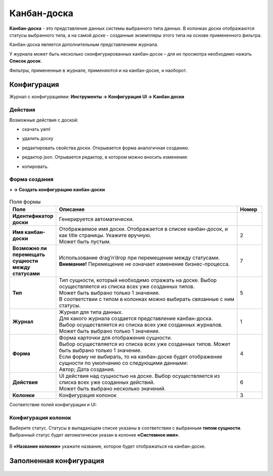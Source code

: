 ================
**Канбан-доска**
================

**Канбан-доска** - это представление данных системы выбранного типа данных.
В колонках доски отображаются статусы выбранного типа, а на самой доске - созданные экземпляры
этого типа на основе примененного фильтра.

Канбан-доска является дополнительным представлением журнала.

.. image:: _static/kanban/KB1.png
       :width: 600
       :align: center
       :alt: Пользовательский вид

У журнала может быть несколько сконфигурированных канбан-досок – для их просмотра необходимо нажать **Список досок**.

Фильтры, примененные в журнале, применяются и на канбан-доске, и наоборот.

Конфигурация
------------------

Журнал с конфигурациями: 
**Инструменты → Конфигурация UI → Канбан доски**

.. image:: _static/kanban/KB2.png
       :width: 600
       :align: center
       :alt: Журнал Канбан доски

Действия
~~~~~~~~~~~~~~~~~~
Возможные действия с доской:

.. image:: _static/kanban//KB9.png
       :width: 200
       :align: center
       :alt: Доска действия

* скачать yaml

* удалить доску

* редактировать свойства доски. Открывается форма аналогичная созданию.

* редактор json. Отрывается редактор, в котором можно вносить изменения:

  .. image:: _static/kanban/KB3.png
       :width: 600
       :align: center
       :alt: Журнал Канбан доски

* копировать. 

Форма создания
~~~~~~~~~~~~~~~~~~

**+ → Создать конфигурацию канбан-доски**

 .. image:: _static/kanban/KB4.png
       :width: 600
       :align: center
       :alt: Форма создания


.. list-table:: Поля формы
      :widths: 5 40 5
      :header-rows: 1

      * - Поле
        - Описание
        - Номер
      * - **Идентификатор доски**
        - Генерируется автоматически. 
        - 
      * - **Имя канбан-доски**
        - | Отображаемое имя доски. Отображается в списке канбан-досок, и как title страницы. Укажите вручную. 
          | Может быть пустым.
        - 2
      * - **Возможно ли перемещать сущности между статусами**
        - | Использование drag’n’drop при перемещении между статусами. 
          | **Внимание!** Перемещение не означает изменение бизнес-процесса.
        - 7
      * - **Тип**
        - | Тип сущности, который необходимо отражать на доске. Выбор осуществляется из списка всех уже созданных типов. 
          | Может быть выбрано только 1 значение. 
          | В соответствии с типом в колонках можно выбирать связанные с ним статусы.
        - 5
      * - **Журнал**
        - | Журнал для типа данных. 
          | Для какого журнала создается представление канбан-доска. 
          | Выбор осуществляется из списка всех уже созданных журналов. Может быть выбрано только 1 значение.
        - 1
      * - **Форма**
        - | Форма карточки для отображения сущности. 
          | Выбор осуществляется из списка всех уже созданных типов. Может быть выбрано только 1 значение. 
          | Если форму не выбирать, то на канбан-доске будет отображение сущности по умолчанию со следующими данными: 
          | Автор; Дата создания.
        - 4
      * - **Действия**
        - | UI действия над сущностью на доске. Выбор осуществляется из списка всех уже созданных действий. 
          | Может быть выбрано несколько значений.
        - 6
      * - **Колонки**
        - Конфигурация колонок
        - 3

Соответствие полей конфигурации и UI:

 .. image:: _static/kanban/KB5.png
       :width: 600
       :align: center
       :alt: Поля UI

Конфигурация колонок
~~~~~~~~~~~~~~~~~~~~~~~~~

Выберите статус. Статусы в выпадающем списке указаны в соответствии с выбранным **типом сущности**.
Выбранный статус будет автоматически указан в колонке **«Системное имя»**.

 .. image:: _static/kanban/KB6.png
       :width: 600
       :align: center
       :alt: Колонки


В **«Название колонки»** укажите название, которое будет отображаться на канбан-доске.

 .. image:: _static/kanban/KB7.png
       :width: 600
       :align: center
       :alt: Колонки заполненные

Заполненная конфигурация
-------------------------

 .. image:: _static/kanban/KB8.png
       :width: 600
       :align: center
       :alt: Заполненная конфигурация